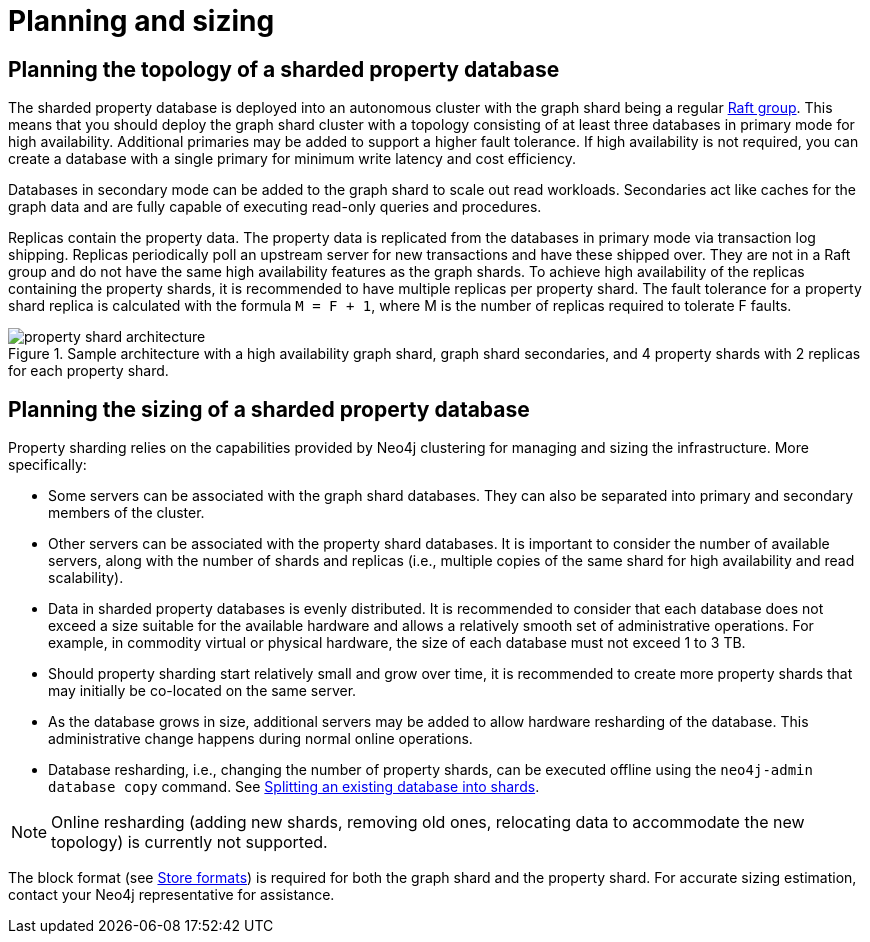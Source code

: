 :page-role: new-2025.10 enterprise-edition not-on-aura
:description: This page describes the planning and sizing of sharded property databases.

= Planning and sizing

== Planning the topology of a sharded property database

The sharded property database is deployed into an autonomous cluster with the graph shard being a regular xref:clustering/setup/routing.adoc#clustering-elections-and-leadership[Raft group].
This means that you should deploy the graph shard cluster with a topology consisting of at least three databases in primary mode for high availability.
Additional primaries may be added to support a higher fault tolerance.
If high availability is not required, you can create a database with a single primary for minimum write latency and cost efficiency.

Databases in secondary mode can be added to the graph shard to scale out read workloads.
Secondaries act like caches for the graph data and are fully capable of executing read-only queries and procedures.

Replicas contain the property data.
The property data is replicated from the databases in primary mode via transaction log shipping.
Replicas periodically poll an upstream server for new transactions and have these shipped over.
They are not in a Raft group and do not have the same high availability features as the graph shards.
To achieve high availability of the replicas containing the property shards, it is recommended to have multiple replicas per property shard.
The fault tolerance for a property shard replica is calculated with the formula `M = F + 1`, where M is the number of replicas required to tolerate F faults.

image::scalability/property-shard-architecture.svg[title="Sample architecture with a high availability graph shard, graph shard secondaries, and 4 property shards with 2 replicas for each property shard.", role="middle"]

== Planning the sizing of a sharded property database

Property sharding relies on the capabilities provided by Neo4j clustering for managing and sizing the infrastructure.
More specifically:

* Some servers can be associated with the graph shard databases.
They can also be separated into primary and secondary members of the cluster.

* Other servers can be associated with the property shard databases.
It is important to consider the number of available servers, along with the number of shards and replicas (i.e., multiple copies of the same shard for high availability and read scalability).

* Data in sharded property databases is evenly distributed.
It is recommended to consider that each database does not exceed a size suitable for the available hardware and allows a relatively smooth set of administrative operations.
For example, in commodity virtual or physical hardware, the size of each database must not exceed 1 to 3 TB.

* Should property sharding start relatively small and grow over time, it is recommended to create more property shards that may initially be co-located on the same server.

* As the database grows in size, additional servers may be added to allow hardware resharding of the database.
This administrative change happens during normal online operations.

* Database resharding, i.e., changing the number of property shards, can be executed offline using the `neo4j-admin database copy` command.
See xref:scalability/sharded-property-databases/data-ingestion.adoc#splitting-existing-db-into-shards[Splitting an existing database into shards].

[NOTE]
====
Online resharding (adding new shards, removing old ones, relocating data to accommodate the new topology) is currently not supported.
====

The block format (see xref:database-internals/store-formats.adoc[Store formats]) is required for both the graph shard and the property shard.
For accurate sizing estimation, contact your Neo4j representative for assistance.


